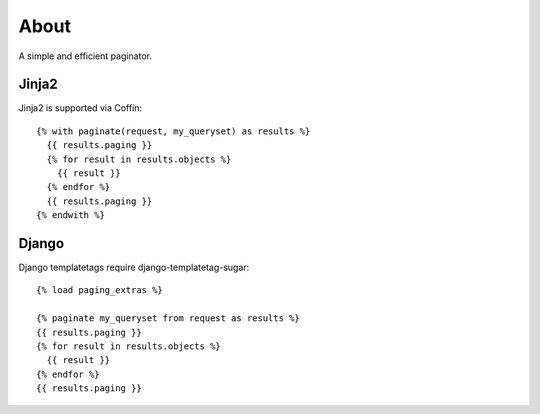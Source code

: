 About
=====

A simple and efficient paginator.

Jinja2
------

Jinja2 is supported via Coffin::

	{% with paginate(request, my_queryset) as results %}
	  {{ results.paging }}
	  {% for result in results.objects %}
	    {{ result }}
	  {% endfor %}
	  {{ results.paging }}
	{% endwith %}

Django
------

Django templatetags require django-templatetag-sugar::

	{% load paging_extras %}
	
	{% paginate my_queryset from request as results %}
	{{ results.paging }}
	{% for result in results.objects %}
	  {{ result }}
	{% endfor %}
	{{ results.paging }}
